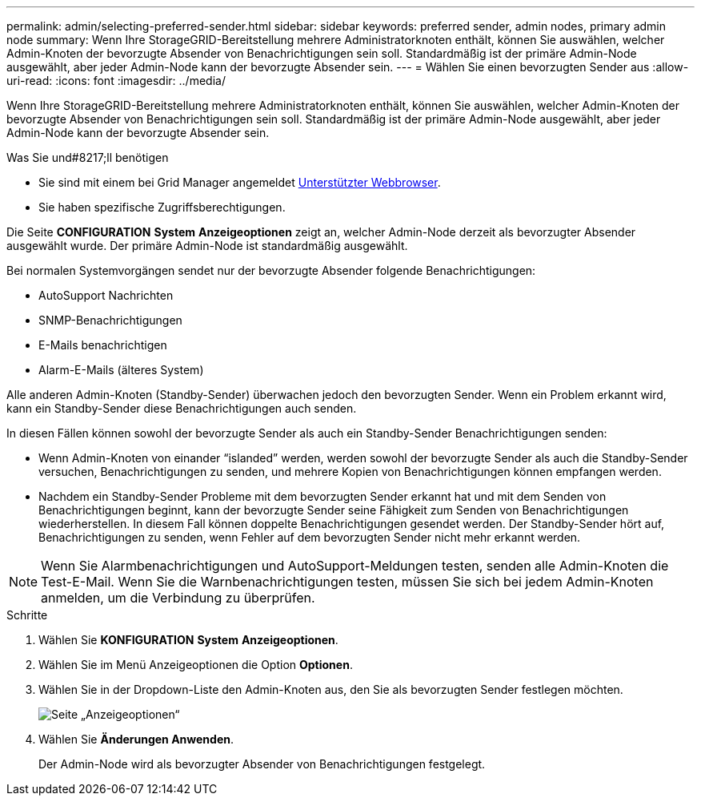 ---
permalink: admin/selecting-preferred-sender.html 
sidebar: sidebar 
keywords: preferred sender, admin nodes, primary admin node 
summary: Wenn Ihre StorageGRID-Bereitstellung mehrere Administratorknoten enthält, können Sie auswählen, welcher Admin-Knoten der bevorzugte Absender von Benachrichtigungen sein soll. Standardmäßig ist der primäre Admin-Node ausgewählt, aber jeder Admin-Node kann der bevorzugte Absender sein. 
---
= Wählen Sie einen bevorzugten Sender aus
:allow-uri-read: 
:icons: font
:imagesdir: ../media/


[role="lead"]
Wenn Ihre StorageGRID-Bereitstellung mehrere Administratorknoten enthält, können Sie auswählen, welcher Admin-Knoten der bevorzugte Absender von Benachrichtigungen sein soll. Standardmäßig ist der primäre Admin-Node ausgewählt, aber jeder Admin-Node kann der bevorzugte Absender sein.

.Was Sie und#8217;ll benötigen
* Sie sind mit einem bei Grid Manager angemeldet xref:../admin/web-browser-requirements.adoc[Unterstützter Webbrowser].
* Sie haben spezifische Zugriffsberechtigungen.


Die Seite *CONFIGURATION* *System* *Anzeigeoptionen* zeigt an, welcher Admin-Node derzeit als bevorzugter Absender ausgewählt wurde. Der primäre Admin-Node ist standardmäßig ausgewählt.

Bei normalen Systemvorgängen sendet nur der bevorzugte Absender folgende Benachrichtigungen:

* AutoSupport Nachrichten
* SNMP-Benachrichtigungen
* E-Mails benachrichtigen
* Alarm-E-Mails (älteres System)


Alle anderen Admin-Knoten (Standby-Sender) überwachen jedoch den bevorzugten Sender. Wenn ein Problem erkannt wird, kann ein Standby-Sender diese Benachrichtigungen auch senden.

In diesen Fällen können sowohl der bevorzugte Sender als auch ein Standby-Sender Benachrichtigungen senden:

* Wenn Admin-Knoten von einander "`islanded`" werden, werden sowohl der bevorzugte Sender als auch die Standby-Sender versuchen, Benachrichtigungen zu senden, und mehrere Kopien von Benachrichtigungen können empfangen werden.
* Nachdem ein Standby-Sender Probleme mit dem bevorzugten Sender erkannt hat und mit dem Senden von Benachrichtigungen beginnt, kann der bevorzugte Sender seine Fähigkeit zum Senden von Benachrichtigungen wiederherstellen. In diesem Fall können doppelte Benachrichtigungen gesendet werden. Der Standby-Sender hört auf, Benachrichtigungen zu senden, wenn Fehler auf dem bevorzugten Sender nicht mehr erkannt werden.



NOTE: Wenn Sie Alarmbenachrichtigungen und AutoSupport-Meldungen testen, senden alle Admin-Knoten die Test-E-Mail. Wenn Sie die Warnbenachrichtigungen testen, müssen Sie sich bei jedem Admin-Knoten anmelden, um die Verbindung zu überprüfen.

.Schritte
. Wählen Sie *KONFIGURATION* *System* *Anzeigeoptionen*.
. Wählen Sie im Menü Anzeigeoptionen die Option *Optionen*.
. Wählen Sie in der Dropdown-Liste den Admin-Knoten aus, den Sie als bevorzugten Sender festlegen möchten.
+
image::../media/display_options_preferred_sender.gif[Seite „Anzeigeoptionen“]

. Wählen Sie *Änderungen Anwenden*.
+
Der Admin-Node wird als bevorzugter Absender von Benachrichtigungen festgelegt.


